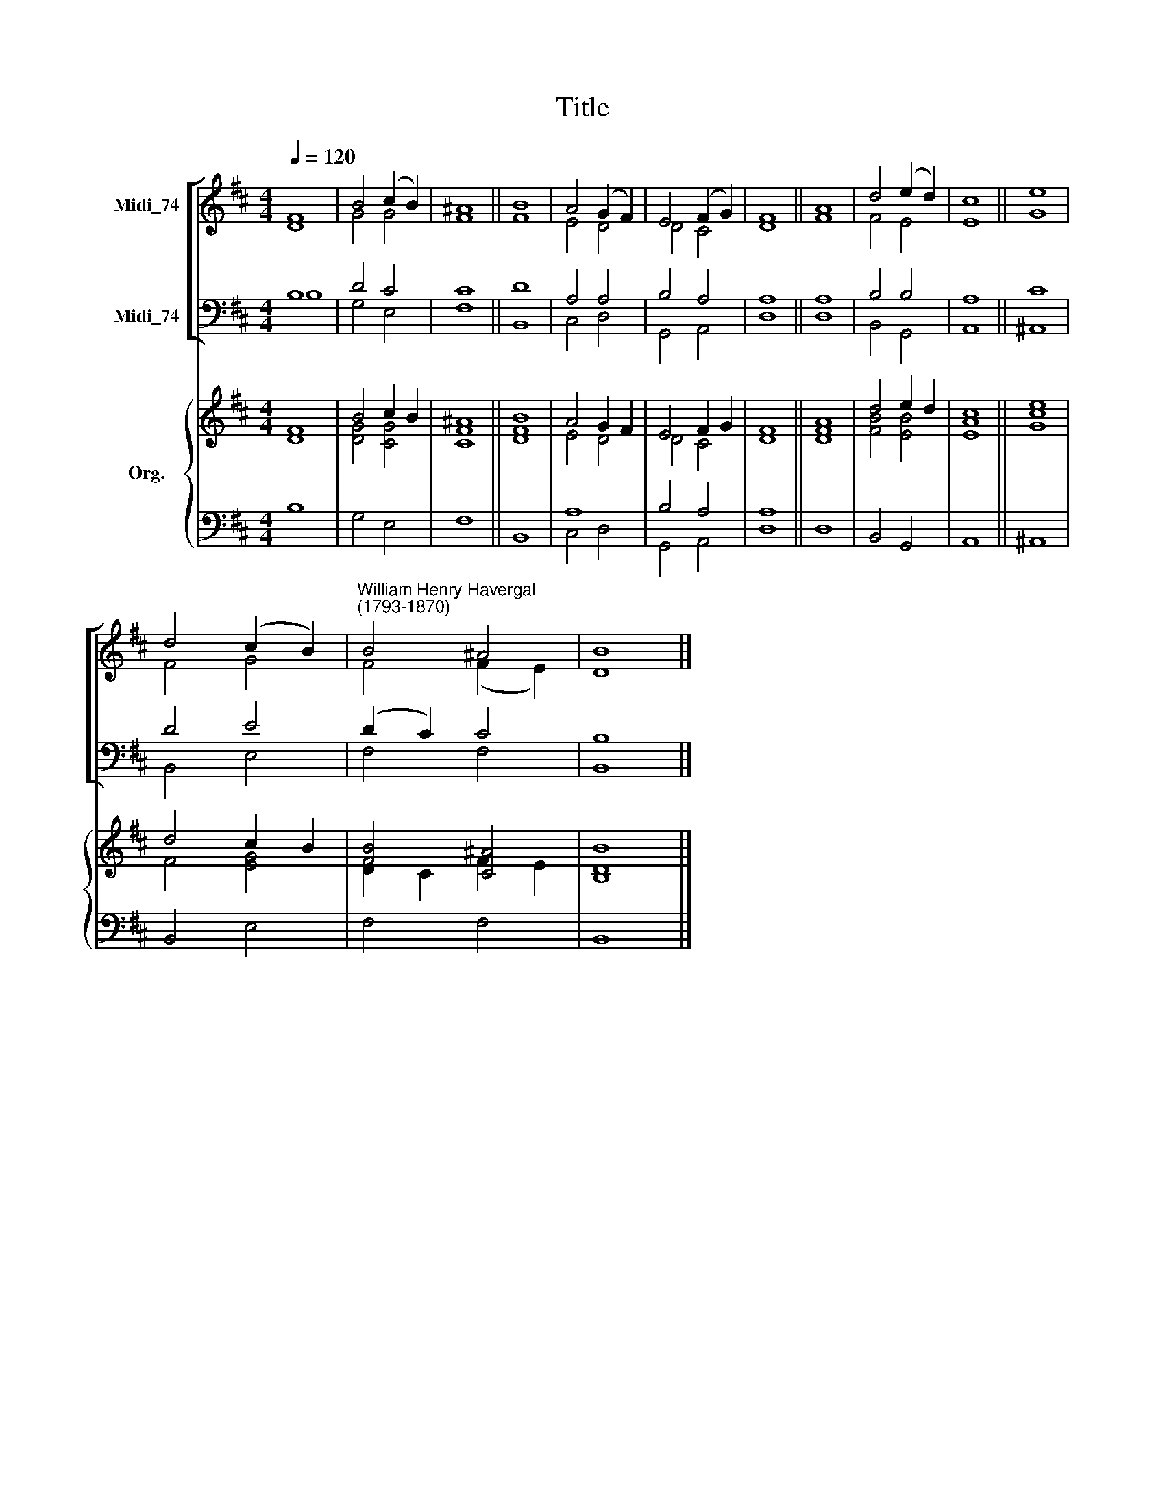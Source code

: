 X:1
T:Title
%%score [ ( 1 2 ) ( 3 4 ) ] { ( 5 6 ) | ( 7 8 ) }
L:1/8
Q:1/4=120
M:4/4
K:D
V:1 treble nm="Midi_74"
V:2 treble 
V:3 bass nm="Midi_74"
V:4 bass 
V:5 treble nm="Org."
V:6 treble 
V:7 bass 
V:8 bass 
V:1
 F8 | B4 (c2 B2) | ^A8 || B8 | A4 (G2 F2) | E4 (F2 G2) | F8 || A8 | d4 (e2 d2) | c8 || e8 | %11
 d4 (c2 B2) |"^William Henry Havergal\n(1793-1870)" B4 ^A4 | B8 |] %14
V:2
 D8 | G4 G4 | F8 || F8 | E4 D4 | D4 C4 | D8 || F8 | F4 E4 | E8 || G8 | F4 G4 | F4 (F2 E2) | D8 |] %14
V:3
 B,8 | D4 C4 | C8 || D8 | A,4 A,4 | B,4 A,4 | A,8 || A,8 | B,4 B,4 | A,8 || C8 | D4 E4 | %12
 (D2 C2) C4 | B,8 |] %14
V:4
 B,8 | G,4 E,4 | F,8 || B,,8 | C,4 D,4 | G,,4 A,,4 | D,8 || D,8 | B,,4 G,,4 | A,,8 || ^A,,8 | %11
 B,,4 E,4 | F,4 F,4 | B,,8 |] %14
V:5
 F8 | B4 c2 B2 | ^A8 || B8 | A4 G2 F2 | E4 F2 G2 | F8 || A8 | d4 e2 d2 | c8 || e8 | d4 c2 B2 | %12
 [FB]4 [C^A]4 | [B,B]8 |] %14
V:6
 D8 | [DG]4 [CG]4 | [CF]8 || [DF]8 | E4 D4 | D4 C4 | D8 || [DF]8 | [FB]4 [EB]4 | [EA]8 || [Gc]8 | %11
 F4 [EG]4 | D2 C2 F2 E2 | D8 |] %14
V:7
 x8 | x8 | x8 || x8 | A,8 | B,4 A,4 | A,8 || x8 | x8 | x8 || x8 | x8 | x8 | x8 |] %14
V:8
 B,8 | G,4 E,4 | F,8 || B,,8 | C,4 D,4 | G,,4 A,,4 | D,8 || D,8 | B,,4 G,,4 | A,,8 || ^A,,8 | %11
 B,,4 E,4 | F,4 F,4 | B,,8 |] %14

